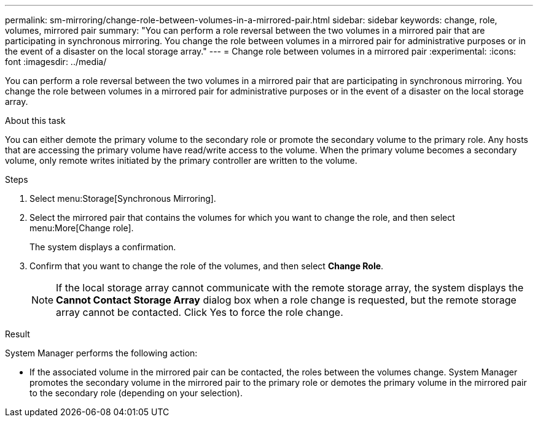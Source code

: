---
permalink: sm-mirroring/change-role-between-volumes-in-a-mirrored-pair.html
sidebar: sidebar
keywords: change, role, volumes, mirrored pair
summary: "You can perform a role reversal between the two volumes in a mirrored pair that are participating in synchronous mirroring. You change the role between volumes in a mirrored pair for administrative purposes or in the event of a disaster on the local storage array."
---
= Change role between volumes in a mirrored pair
:experimental:
:icons: font
:imagesdir: ../media/

[.lead]
You can perform a role reversal between the two volumes in a mirrored pair that are participating in synchronous mirroring. You change the role between volumes in a mirrored pair for administrative purposes or in the event of a disaster on the local storage array.

.About this task

You can either demote the primary volume to the secondary role or promote the secondary volume to the primary role. Any hosts that are accessing the primary volume have read/write access to the volume. When the primary volume becomes a secondary volume, only remote writes initiated by the primary controller are written to the volume.

.Steps

. Select menu:Storage[Synchronous Mirroring].
. Select the mirrored pair that contains the volumes for which you want to change the role, and then select menu:More[Change role].
+
The system displays a confirmation.

. Confirm that you want to change the role of the volumes, and then select *Change Role*.
+
[NOTE]
====
If the local storage array cannot communicate with the remote storage array, the system displays the *Cannot Contact Storage Array* dialog box when a role change is requested, but the remote storage array cannot be contacted. Click Yes to force the role change.
====

.Result

System Manager performs the following action:

* If the associated volume in the mirrored pair can be contacted, the roles between the volumes change. System Manager promotes the secondary volume in the mirrored pair to the primary role or demotes the primary volume in the mirrored pair to the secondary role (depending on your selection).
